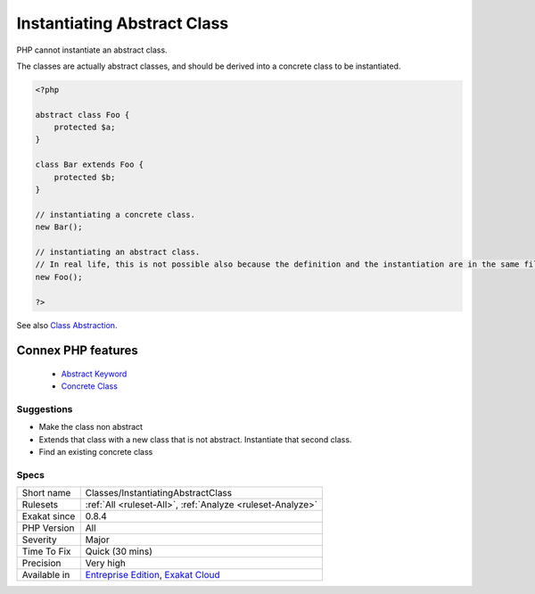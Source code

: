 .. _classes-instantiatingabstractclass:


.. _instantiating-abstract-class:

Instantiating Abstract Class
++++++++++++++++++++++++++++

.. meta::
	:description:
		Instantiating Abstract Class: PHP cannot instantiate an abstract class.
	:twitter:card: summary_large_image
	:twitter:site: @exakat
	:twitter:title: Instantiating Abstract Class
	:twitter:description: Instantiating Abstract Class: PHP cannot instantiate an abstract class
	:twitter:creator: @exakat
	:twitter:image:src: https://www.exakat.io/wp-content/uploads/2020/06/logo-exakat.png
	:og:image: https://www.exakat.io/wp-content/uploads/2020/06/logo-exakat.png
	:og:title: Instantiating Abstract Class
	:og:type: article
	:og:description: PHP cannot instantiate an abstract class
	:og:url: https://exakat.readthedocs.io/en/latest/Reference/Rules/Instantiating Abstract Class.html
	:og:locale: en

.. raw:: html


	<script type="application/ld+json">{"@context":"https:\/\/schema.org","@graph":[{"@type":"WebPage","@id":"https:\/\/php-tips.readthedocs.io\/en\/latest\/Reference\/Rules\/Classes\/InstantiatingAbstractClass.html","url":"https:\/\/php-tips.readthedocs.io\/en\/latest\/Reference\/Rules\/Classes\/InstantiatingAbstractClass.html","name":"Instantiating Abstract Class","isPartOf":{"@id":"https:\/\/www.exakat.io\/"},"datePublished":"Fri, 10 Jan 2025 09:46:17 +0000","dateModified":"Fri, 10 Jan 2025 09:46:17 +0000","description":"PHP cannot instantiate an abstract class","inLanguage":"en-US","potentialAction":[{"@type":"ReadAction","target":["https:\/\/exakat.readthedocs.io\/en\/latest\/Instantiating Abstract Class.html"]}]},{"@type":"WebSite","@id":"https:\/\/www.exakat.io\/","url":"https:\/\/www.exakat.io\/","name":"Exakat","description":"Smart PHP static analysis","inLanguage":"en-US"}]}</script>

PHP cannot instantiate an abstract class. 

The classes are actually abstract classes, and should be derived into a concrete class to be instantiated.

.. code-block:: php
   
   <?php
   
   abstract class Foo {
       protected $a;
   }
   
   class Bar extends Foo {
       protected $b;
   }
   
   // instantiating a concrete class.
   new Bar();
   
   // instantiating an abstract class.
   // In real life, this is not possible also because the definition and the instantiation are in the same file
   new Foo();
   
   ?>

See also `Class Abstraction <https://www.php.net/abstract>`_.

Connex PHP features
-------------------

  + `Abstract Keyword <https://php-dictionary.readthedocs.io/en/latest/dictionary/abstract.ini.html>`_
  + `Concrete Class <https://php-dictionary.readthedocs.io/en/latest/dictionary/concrete.ini.html>`_


Suggestions
___________

* Make the class non abstract
* Extends that class with a new class that is not abstract. Instantiate that second class.
* Find an existing concrete class




Specs
_____

+--------------+-------------------------------------------------------------------------------------------------------------------------+
| Short name   | Classes/InstantiatingAbstractClass                                                                                      |
+--------------+-------------------------------------------------------------------------------------------------------------------------+
| Rulesets     | :ref:`All <ruleset-All>`, :ref:`Analyze <ruleset-Analyze>`                                                              |
+--------------+-------------------------------------------------------------------------------------------------------------------------+
| Exakat since | 0.8.4                                                                                                                   |
+--------------+-------------------------------------------------------------------------------------------------------------------------+
| PHP Version  | All                                                                                                                     |
+--------------+-------------------------------------------------------------------------------------------------------------------------+
| Severity     | Major                                                                                                                   |
+--------------+-------------------------------------------------------------------------------------------------------------------------+
| Time To Fix  | Quick (30 mins)                                                                                                         |
+--------------+-------------------------------------------------------------------------------------------------------------------------+
| Precision    | Very high                                                                                                               |
+--------------+-------------------------------------------------------------------------------------------------------------------------+
| Available in | `Entreprise Edition <https://www.exakat.io/entreprise-edition>`_, `Exakat Cloud <https://www.exakat.io/exakat-cloud/>`_ |
+--------------+-------------------------------------------------------------------------------------------------------------------------+


